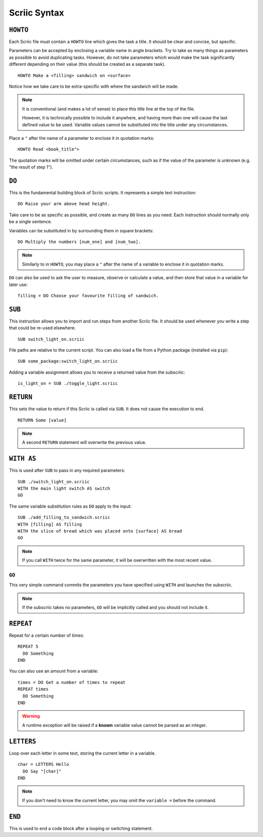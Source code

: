 Scriic Syntax
*************

``HOWTO``
=========

Each Scriic file must contain a ``HOWTO`` line which gives the task a title.
It should be clear and concise, but specific.

Parameters can be accepted by enclosing a variable name in angle brackets. Try
to take as many things as parameters as possible to avoid duplicating tasks.
However, do not take parameters which would make the task significantly
different depending on their value (this should be created as a separate task).
::

    HOWTO Make a <filling> sandwich on <surface>

Notice how we take care to be extra-specific with where the sandwich will be
made.

.. note::
  It is conventional (and makes a lot of sense) to place this title line at the
  top of the file.

  However, it is technically possible to include it anywhere, and having more
  than one will cause the last defined value to be used. Variable values cannot
  be substituted into the title under any circumstances.

Place a ``"`` after the name of a parameter to enclose it in quotation marks::

  HOWTO Read <book_title">

The quotation marks will be omitted under certain circumstances, such as if
the value of the parameter is unknown (e.g. "the result of step 1").

``DO``
======

This is the fundamental building block of Scriic scripts. It represents a
simple text instruction::

    DO Raise your arm above head height.

Take care to be as specific as possible, and create as many ``DO`` lines as you
need. Each instruction should normally only be a single sentence.

Variables can be substituted in by surrounding them in square brackets::

    DO Multiply the numbers [num_one] and [num_two].

.. note::
  Similarly to in ``HOWTO``, you may place a ``"`` after the name of a variable
  to enclose it in quotation marks.

``DO`` can also be used to ask the user to measure, observe or calculate a
value, and then store that value in a variable for later use::

    filling = DO Choose your favourite filling of sandwich.

``SUB``
=======

This instruction allows you to import and run steps from another Scriic file.
It should be used whenever you write a step that could be re-used elsewhere. ::

    SUB switch_light_on.scriic

File paths are relative to the current script. You can also load a file from a
Python package (installed via ``pip``)::

    SUB some_package:switch_light_on.scriic

Adding a variable assignment allows you to receive a returned value from the
subscriic::

    is_light_on = SUB ./toggle_light.scriic

``RETURN``
==========

This sets the value to return if this Scriic is called via ``SUB``. It does not
cause the execution to end. ::

    RETURN Some [value]

.. note::
  A second ``RETURN`` statement will overwrite the previous value.

``WITH AS``
===========

This is used after ``SUB`` to pass in any required parameters::

    SUB ./switch_light_on.scriic
    WITH the main light switch AS switch
    GO

The same variable substitution rules as ``DO`` apply to the input::

    SUB ./add_filling_to_sandwich.scriic
    WITH [filling] AS filling
    WITH the slice of bread which was placed onto [surface] AS bread
    GO

.. note::
  If you call ``WITH`` twice for the same parameter, it will be overwritten
  with the most recent value.

``GO``
------

This very simple command commits the parameters you have specified using
``WITH`` and launches the subscriic.


.. note::
  If the subscriic takes no parameters, ``GO`` will be implicitly called and
  you should not include it.

``REPEAT``
==========

Repeat for a certain number of times::

    REPEAT 5
      DO Something
    END

You can also use an amount from a variable::

    times = DO Get a number of times to repeat
    REPEAT times
      DO Something
    END

.. warning::
  A runtime exception will be raised if a **known** variable value cannot be
  parsed as an integer.

``LETTERS``
===========

Loop over each letter in some text, storing the current letter in a variable.
::

    char = LETTERS Hello
      DO Say "[char]"
    END

.. note::
  If you don't need to know the current letter, you may omit the ``variable =``
  before the command.

``END``
=======

This is used to end a code block after a looping or switching statement.
